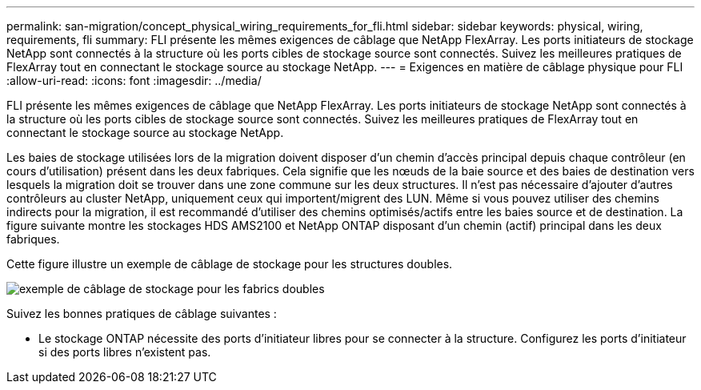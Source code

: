 ---
permalink: san-migration/concept_physical_wiring_requirements_for_fli.html 
sidebar: sidebar 
keywords: physical, wiring, requirements, fli 
summary: FLI présente les mêmes exigences de câblage que NetApp FlexArray. Les ports initiateurs de stockage NetApp sont connectés à la structure où les ports cibles de stockage source sont connectés. Suivez les meilleures pratiques de FlexArray tout en connectant le stockage source au stockage NetApp. 
---
= Exigences en matière de câblage physique pour FLI
:allow-uri-read: 
:icons: font
:imagesdir: ../media/


[role="lead"]
FLI présente les mêmes exigences de câblage que NetApp FlexArray. Les ports initiateurs de stockage NetApp sont connectés à la structure où les ports cibles de stockage source sont connectés. Suivez les meilleures pratiques de FlexArray tout en connectant le stockage source au stockage NetApp.

Les baies de stockage utilisées lors de la migration doivent disposer d'un chemin d'accès principal depuis chaque contrôleur (en cours d'utilisation) présent dans les deux fabriques. Cela signifie que les nœuds de la baie source et des baies de destination vers lesquels la migration doit se trouver dans une zone commune sur les deux structures. Il n'est pas nécessaire d'ajouter d'autres contrôleurs au cluster NetApp, uniquement ceux qui importent/migrent des LUN. Même si vous pouvez utiliser des chemins indirects pour la migration, il est recommandé d'utiliser des chemins optimisés/actifs entre les baies source et de destination. La figure suivante montre les stockages HDS AMS2100 et NetApp ONTAP disposant d'un chemin (actif) principal dans les deux fabriques.

Cette figure illustre un exemple de câblage de stockage pour les structures doubles.

image::../media/physical_wiring_1.png[exemple de câblage de stockage pour les fabrics doubles]

Suivez les bonnes pratiques de câblage suivantes :

* Le stockage ONTAP nécessite des ports d'initiateur libres pour se connecter à la structure. Configurez les ports d'initiateur si des ports libres n'existent pas.

